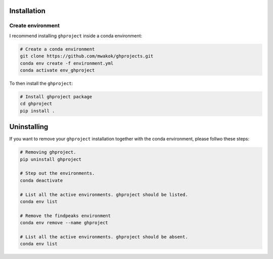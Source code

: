 Installation
''''''''''''

Create environment
------------------

I recommend installing ``ghproject`` inside a conda environment:

.. code-block:: console

    # Create a conda environment
    git clone https://github.com/mwakok/ghprojects.git
    conda env create -f environment.yml
    conda activate env_ghproject

To then install the ``ghproject``:

.. code-block:: console

    # Install ghproject package
    cd ghproject
    pip install .


Uninstalling
''''''''''''

If you want to remove your ``ghproject`` installation together with the conda environment, please follwo these steps:

.. code-block:: console

   # Removing ghproject.
   pip uninstall ghproject

   # Step out the environments.
   conda deactivate

   # List all the active environments. ghproject should be listed.
   conda env list

   # Remove the findpeaks environment
   conda env remove --name ghproject

   # List all the active environments. ghproject should be absent.
   conda env list